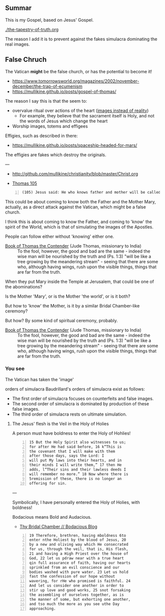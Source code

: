 ** Summar
This is my Gospel, based on Jesus' Gospel.

[[./the-tapestry-of-truth.org]]

The reason I add it is to prevent against the fakes simulacra dominating the real images.

** False Chruch
The Vatican *might* be the false church, or has the potential to become it!

- https://www.tomorrowsworld.org/magazines/2002/november-december/the-trap-of-ecumenism
- https://mullikine.github.io/posts/gospel-of-thomas/

The reason I say this is that the seem to:
- overvalue ritual over actions of the heart ([[https://mullikine.github.io/posts/a-model-of-morality/][images instead of reality]])
  - For example, they believe that the sacrament itself is Holy, and not the words of Jesus which change the heart
- Worship images, totems and effigees

Effigies, such as described in there:

- https://mullikine.github.io/posts/spaceship-headed-for-mars/

The effigies are fakes which destroy the originals.

---

- http://github.com/mullikine/christianity/blob/master/Christ.org

- [[http://www.earlychristianwritings.com/thomas/gospelthomas105.html][Thomas 105]]

#+BEGIN_SRC text -n :async :results verbatim code
  (105) Jesus said: He who knows father and mother will be called the son of a harlot.
#+END_SRC

This could be about coming to know both the
Father and the Mother Mary, actually, as a
direct attack against the Vatican, which might
be a false church.

I think this is about coming to know the
Father, and coming to 'know' the spirit of the
World, which is that of simulating the images
of the Apostles.

People can follow either without 'knowing' either one.

+ [[http://gnosis.org/naghamm/bookt.html][Book of Thomas the Contender]] (Jude Thomas, missionary to India) :: To the fool, however, the good and bad are the same - indeed the wise man will be nourished by the truth and (Ps. 1:3) "will be like a tree growing by the meandering stream" - seeing that there are some who, although having wings, rush upon the visible things, things that are far from the truth.

When they put Mary inside the Temple at Jerusalem, that could be one of the abominations?

Is the Mother 'Mary', or is the Mother 'the
world', or is it both?

But how to 'know' the Mother, is it by a
similar Bridal Chamber-like ceremony?

But how? By some kind of spiritual ceremony, probably.

+ [[http://gnosis.org/naghamm/bookt.html][Book of Thomas the Contender]] (Jude Thomas, missionary to India) :: To the fool, however, the good and bad are the same - indeed the wise man will be nourished by the truth and (Ps. 1:3) "will be like a tree growing by the meandering stream" - seeing that there are some who, although having wings, rush upon the visible things, things that are far from the truth.

*** You see
The Vatican has taken the 'image' 

orders of simulacra
    Baudrillard's orders of simulacra exist as
    follows:
    - The first order of simulacra focuses on
      counterfeits and false images.
    - The second order of simulacra is
      dominated by production of these false
      images.
    - The third order of simulacra rests on
      ultimate simulation.


**** The Jesus' flesh is the Veil in the Holy of Holies
A person must have boldness to enter the Holy of Hohlies!

#+BEGIN_SRC text -n :async :results verbatim code
  15 But the Holy Spirit also witnesses to us;
  for after He had said before, 16 k“This is
  the covenant that I will make with them
  after those days, says the Lord: I
  will put My laws into their hearts, and in
  their minds I will write them,” 17 then He
  adds, l“Their sins and their lawless deeds I
  will remember no more.” 18 Now where there is
  5remission of these, there is no longer an
  offering for sin.
#+END_SRC

---

Symbolically, I have personally entered the Holy of Holies, with boldness!

Bodacious means Bold and Audacious.

- [[https://mullikine.github.io/posts/thy-bridal-chamber/][Thy Bridal Chamber // Bodacious Blog]]

#+BEGIN_SRC text -n :async :results verbatim code
  19 Therefore, brethren, having mboldness 6to
  enter nthe Holiest by the blood of Jesus, 20
  by a new and oliving way which He consecrated
  for us, through the veil, that is, His flesh,
  21 and having a High Priest over the house of
  God, 22 let us pdraw near with a true heart
  qin full assurance of faith, having our hearts
  sprinkled from an evil conscience and our
  bodies washed with pure water. 23 Let us hold
  fast the confession of our hope without
  wavering, for rHe who promised is faithful. 24
  And let us consider one another in order to
  stir up love and good works, 25 snot forsaking
  the assembling of ourselves together, as is
  the manner of some, but exhorting one another,
  and tso much the more as you see uthe Day
  approaching.
#+END_SRC
